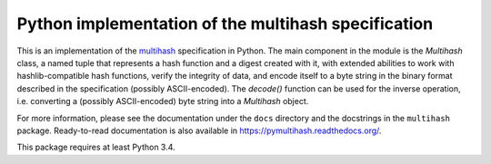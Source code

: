 ======================================================
 Python implementation of the multihash specification
======================================================

This is an implementation of the `multihash`_ specification in Python.
The main component in the module is the `Multihash` class, a named tuple that
represents a hash function and a digest created with it, with extended
abilities to work with hashlib-compatible hash functions, verify the integrity
of data, and encode itself to a byte string in the binary format described in
the specification (possibly ASCII-encoded).  The `decode()` function can be
used for the inverse operation, i.e. converting a (possibly ASCII-encoded)
byte string into a `Multihash` object.

.. _multihash: https://github.com/jbenet/multihash

For more information, please see the documentation under the ``docs``
directory and the docstrings in the ``multihash`` package.  Ready-to-read
documentation is also available in https://pymultihash.readthedocs.org/.

This package requires at least Python 3.4.
